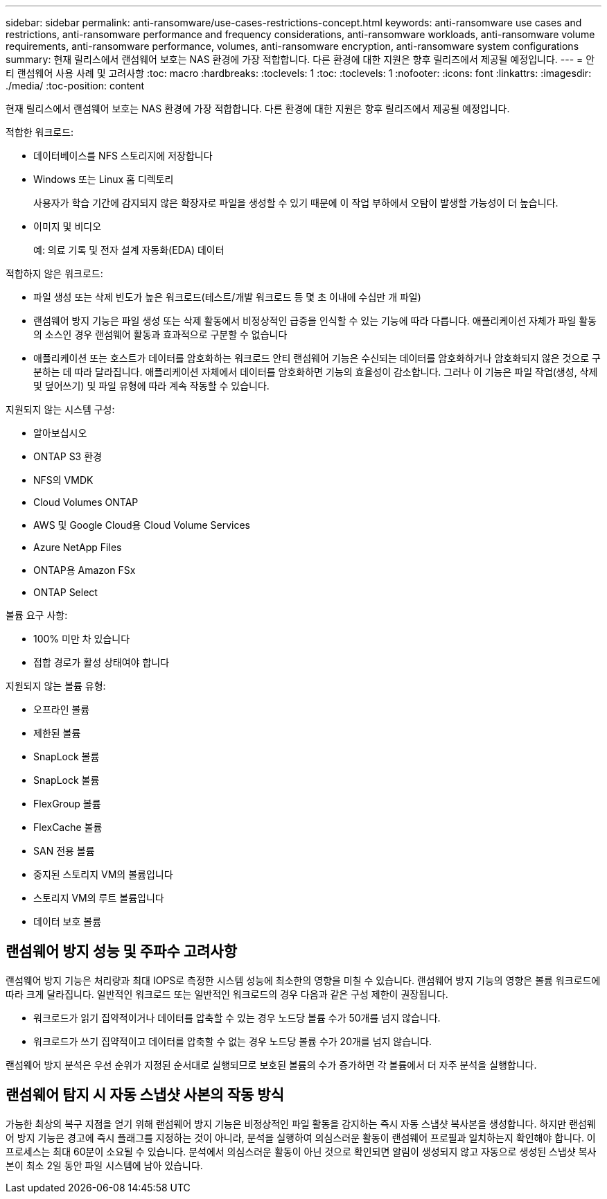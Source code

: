 ---
sidebar: sidebar 
permalink: anti-ransomware/use-cases-restrictions-concept.html 
keywords: anti-ransomware use cases and restrictions, anti-ransomware performance and frequency considerations, anti-ransomware workloads, anti-ransomware volume requirements, anti-ransomware performance, volumes, anti-ransomware encryption, anti-ransomware system configurations 
summary: 현재 릴리스에서 랜섬웨어 보호는 NAS 환경에 가장 적합합니다. 다른 환경에 대한 지원은 향후 릴리즈에서 제공될 예정입니다. 
---
= 안티 랜섬웨어 사용 사례 및 고려사항
:toc: macro
:hardbreaks:
:toclevels: 1
:toc: 
:toclevels: 1
:nofooter: 
:icons: font
:linkattrs: 
:imagesdir: ./media/
:toc-position: content


[role="lead"]
현재 릴리스에서 랜섬웨어 보호는 NAS 환경에 가장 적합합니다. 다른 환경에 대한 지원은 향후 릴리즈에서 제공될 예정입니다.

적합한 워크로드:

* 데이터베이스를 NFS 스토리지에 저장합니다
* Windows 또는 Linux 홈 디렉토리
+
사용자가 학습 기간에 감지되지 않은 확장자로 파일을 생성할 수 있기 때문에 이 작업 부하에서 오탐이 발생할 가능성이 더 높습니다.

* 이미지 및 비디오
+
예: 의료 기록 및 전자 설계 자동화(EDA) 데이터



적합하지 않은 워크로드:

* 파일 생성 또는 삭제 빈도가 높은 워크로드(테스트/개발 워크로드 등 몇 초 이내에 수십만 개 파일)
* 랜섬웨어 방지 기능은 파일 생성 또는 삭제 활동에서 비정상적인 급증을 인식할 수 있는 기능에 따라 다릅니다. 애플리케이션 자체가 파일 활동의 소스인 경우 랜섬웨어 활동과 효과적으로 구분할 수 없습니다
* 애플리케이션 또는 호스트가 데이터를 암호화하는 워크로드 안티 랜섬웨어 기능은 수신되는 데이터를 암호화하거나 암호화되지 않은 것으로 구분하는 데 따라 달라집니다. 애플리케이션 자체에서 데이터를 암호화하면 기능의 효율성이 감소합니다. 그러나 이 기능은 파일 작업(생성, 삭제 및 덮어쓰기) 및 파일 유형에 따라 계속 작동할 수 있습니다.


지원되지 않는 시스템 구성:

* 알아보십시오
* ONTAP S3 환경
* NFS의 VMDK
* Cloud Volumes ONTAP
* AWS 및 Google Cloud용 Cloud Volume Services
* Azure NetApp Files
* ONTAP용 Amazon FSx
* ONTAP Select


볼륨 요구 사항:

* 100% 미만 차 있습니다
* 접합 경로가 활성 상태여야 합니다


지원되지 않는 볼륨 유형:

* 오프라인 볼륨
* 제한된 볼륨
* SnapLock 볼륨
* SnapLock 볼륨
* FlexGroup 볼륨
* FlexCache 볼륨
* SAN 전용 볼륨
* 중지된 스토리지 VM의 볼륨입니다
* 스토리지 VM의 루트 볼륨입니다
* 데이터 보호 볼륨




== 랜섬웨어 방지 성능 및 주파수 고려사항

랜섬웨어 방지 기능은 처리량과 최대 IOPS로 측정한 시스템 성능에 최소한의 영향을 미칠 수 있습니다. 랜섬웨어 방지 기능의 영향은 볼륨 워크로드에 따라 크게 달라집니다. 일반적인 워크로드 또는 일반적인 워크로드의 경우 다음과 같은 구성 제한이 권장됩니다.

* 워크로드가 읽기 집약적이거나 데이터를 압축할 수 있는 경우 노드당 볼륨 수가 50개를 넘지 않습니다.
* 워크로드가 쓰기 집약적이고 데이터를 압축할 수 없는 경우 노드당 볼륨 수가 20개를 넘지 않습니다.


랜섬웨어 방지 분석은 우선 순위가 지정된 순서대로 실행되므로 보호된 볼륨의 수가 증가하면 각 볼륨에서 더 자주 분석을 실행합니다.



== 랜섬웨어 탐지 시 자동 스냅샷 사본의 작동 방식

가능한 최상의 복구 지점을 얻기 위해 랜섬웨어 방지 기능은 비정상적인 파일 활동을 감지하는 즉시 자동 스냅샷 복사본을 생성합니다. 하지만 랜섬웨어 방지 기능은 경고에 즉시 플래그를 지정하는 것이 아니라, 분석을 실행하여 의심스러운 활동이 랜섬웨어 프로필과 일치하는지 확인해야 합니다. 이 프로세스는 최대 60분이 소요될 수 있습니다. 분석에서 의심스러운 활동이 아닌 것으로 확인되면 알림이 생성되지 않고 자동으로 생성된 스냅샷 복사본이 최소 2일 동안 파일 시스템에 남아 있습니다.
